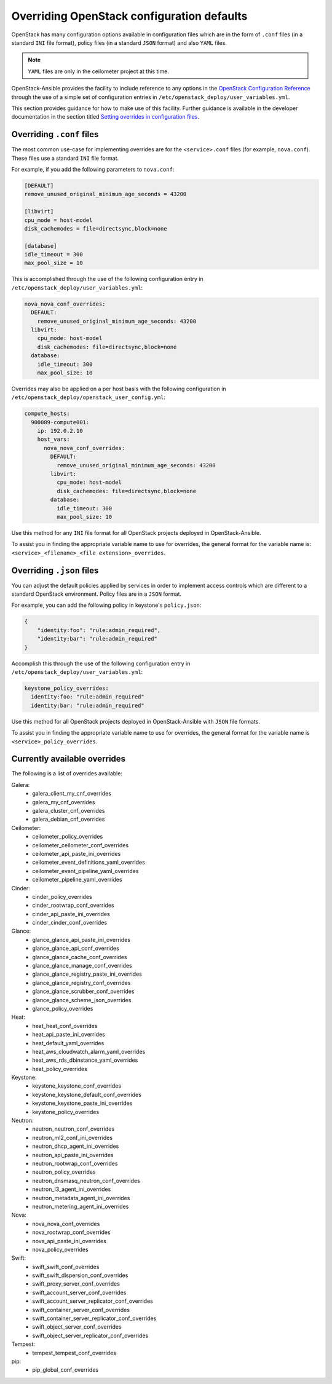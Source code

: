 ===========================================
Overriding OpenStack configuration defaults
===========================================

OpenStack has many configuration options available in configuration files
which are in the form of ``.conf`` files (in a standard ``INI`` file format),
policy files (in a standard ``JSON`` format) and also ``YAML`` files.

.. note::

   ``YAML`` files are only in the ceilometer project at this time.

OpenStack-Ansible provides the facility to include reference to any options in
the `OpenStack Configuration Reference`_ through the use of a simple set of
configuration entries in ``/etc/openstack_deploy/user_variables.yml``.

This section provides guidance for how to make use of this facility. Further
guidance is available in the developer documentation in the section titled
`Setting overrides in configuration files`_.

.. _OpenStack Configuration Reference: http://docs.openstack.org/draft/config-reference/
.. _Setting overrides in configuration files: ../developer-docs/extending.html#setting-overrides-in-configuration-files

Overriding ``.conf`` files
~~~~~~~~~~~~~~~~~~~~~~~~~~

The most common use-case for implementing overrides are for the
``<service>.conf`` files (for example, ``nova.conf``). These files use a
standard ``INI`` file format.

For example, if you add the following parameters to ``nova.conf``:

.. code-block:: ini

    [DEFAULT]
    remove_unused_original_minimum_age_seconds = 43200

    [libvirt]
    cpu_mode = host-model
    disk_cachemodes = file=directsync,block=none

    [database]
    idle_timeout = 300
    max_pool_size = 10

This is accomplished through the use of the following configuration
entry in ``/etc/openstack_deploy/user_variables.yml``:

.. code-block:: yaml

    nova_nova_conf_overrides:
      DEFAULT:
        remove_unused_original_minimum_age_seconds: 43200
      libvirt:
        cpu_mode: host-model
        disk_cachemodes: file=directsync,block=none
      database:
        idle_timeout: 300
        max_pool_size: 10

Overrides may also be applied on a per host basis with the following
configuration in ``/etc/openstack_deploy/openstack_user_config.yml``:

.. code-block:: yaml

      compute_hosts:
        900089-compute001:
          ip: 192.0.2.10
          host_vars:
            nova_nova_conf_overrides:
              DEFAULT:
                remove_unused_original_minimum_age_seconds: 43200
              libvirt:
                cpu_mode: host-model
                disk_cachemodes: file=directsync,block=none
              database:
                idle_timeout: 300
                max_pool_size: 10

Use this method for any ``INI`` file format for all OpenStack projects
deployed in OpenStack-Ansible.

To assist you in finding the appropriate variable name to use for
overrides, the general format for the variable name is:
``<service>_<filename>_<file extension>_overrides``.

Overriding ``.json`` files
~~~~~~~~~~~~~~~~~~~~~~~~~~

You can adjust the default policies applied by services in order
to implement access controls which are different to a standard OpenStack
environment. Policy files are in a ``JSON`` format.

For example, you can add the following policy in keystone's ``policy.json``:

.. code-block:: json

    {
        "identity:foo": "rule:admin_required",
        "identity:bar": "rule:admin_required"
    }

Accomplish this through the use of the following configuration
entry in ``/etc/openstack_deploy/user_variables.yml``:

.. code-block:: yaml

    keystone_policy_overrides:
      identity:foo: "rule:admin_required"
      identity:bar: "rule:admin_required"

Use this method for all OpenStack projects
deployed in OpenStack-Ansible with ``JSON`` file formats.

To assist you in finding the appropriate variable name to use for
overrides, the general format for the variable name is
``<service>_policy_overrides``.

Currently available overrides
~~~~~~~~~~~~~~~~~~~~~~~~~~~~~

The following is a list of overrides available:

Galera:
    * galera_client_my_cnf_overrides
    * galera_my_cnf_overrides
    * galera_cluster_cnf_overrides
    * galera_debian_cnf_overrides

Ceilometer:
    * ceilometer_policy_overrides
    * ceilometer_ceilometer_conf_overrides
    * ceilometer_api_paste_ini_overrides
    * ceilometer_event_definitions_yaml_overrides
    * ceilometer_event_pipeline_yaml_overrides
    * ceilometer_pipeline_yaml_overrides

Cinder:
    * cinder_policy_overrides
    * cinder_rootwrap_conf_overrides
    * cinder_api_paste_ini_overrides
    * cinder_cinder_conf_overrides

Glance:
    * glance_glance_api_paste_ini_overrides
    * glance_glance_api_conf_overrides
    * glance_glance_cache_conf_overrides
    * glance_glance_manage_conf_overrides
    * glance_glance_registry_paste_ini_overrides
    * glance_glance_registry_conf_overrides
    * glance_glance_scrubber_conf_overrides
    * glance_glance_scheme_json_overrides
    * glance_policy_overrides

Heat:
    * heat_heat_conf_overrides
    * heat_api_paste_ini_overrides
    * heat_default_yaml_overrides
    * heat_aws_cloudwatch_alarm_yaml_overrides
    * heat_aws_rds_dbinstance_yaml_overrides
    * heat_policy_overrides

Keystone:
    * keystone_keystone_conf_overrides
    * keystone_keystone_default_conf_overrides
    * keystone_keystone_paste_ini_overrides
    * keystone_policy_overrides

Neutron:
    * neutron_neutron_conf_overrides
    * neutron_ml2_conf_ini_overrides
    * neutron_dhcp_agent_ini_overrides
    * neutron_api_paste_ini_overrides
    * neutron_rootwrap_conf_overrides
    * neutron_policy_overrides
    * neutron_dnsmasq_neutron_conf_overrides
    * neutron_l3_agent_ini_overrides
    * neutron_metadata_agent_ini_overrides
    * neutron_metering_agent_ini_overrides

Nova:
    * nova_nova_conf_overrides
    * nova_rootwrap_conf_overrides
    * nova_api_paste_ini_overrides
    * nova_policy_overrides

Swift:
    * swift_swift_conf_overrides
    * swift_swift_dispersion_conf_overrides
    * swift_proxy_server_conf_overrides
    * swift_account_server_conf_overrides
    * swift_account_server_replicator_conf_overrides
    * swift_container_server_conf_overrides
    * swift_container_server_replicator_conf_overrides
    * swift_object_server_conf_overrides
    * swift_object_server_replicator_conf_overrides

Tempest:
    * tempest_tempest_conf_overrides

pip:
    * pip_global_conf_overrides

